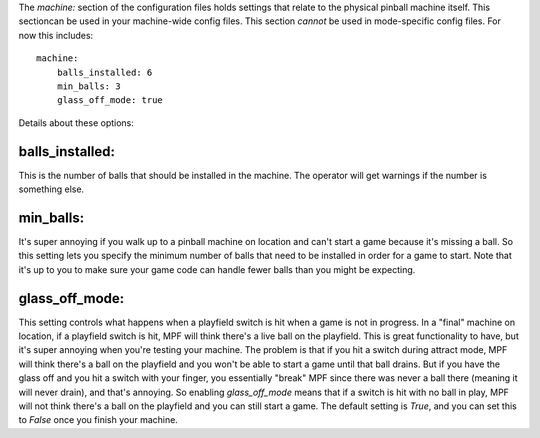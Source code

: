 
The `machine:` section of the configuration files holds settings that
relate to the physical pinball machine itself. This sectioncan be used
in your machine-wide config files. This section *cannot* be used in
mode-specific config files. For now this includes:


::

    
    machine:
        balls_installed: 6
        min_balls: 3
        glass_off_mode: true


Details about these options:



balls_installed:
~~~~~~~~~~~~~~~~

This is the number of balls that should be installed in the machine.
The operator will get warnings if the number is something else.



min_balls:
~~~~~~~~~~

It's super annoying if you walk up to a pinball machine on location
and can't start a game because it's missing a ball. So this setting
lets you specify the minimum number of balls that need to be installed
in order for a game to start. Note that it's up to you to make sure
your game code can handle fewer balls than you might be expecting.



glass_off_mode:
~~~~~~~~~~~~~~~

This setting controls what happens when a playfield switch is hit when
a game is not in progress. In a "final" machine on location, if a
playfield switch is hit, MPF will think there's a live ball on the
playfield. This is great functionality to have, but it's super
annoying when you're testing your machine. The problem is that if you
hit a switch during attract mode, MPF will think there's a ball on the
playfield and you won't be able to start a game until that ball
drains. But if you have the glass off and you hit a switch with your
finger, you essentially "break" MPF since there was never a ball there
(meaning it will never drain), and that's annoying. So enabling
*glass_off_mode* means that if a switch is hit with no ball in play,
MPF will not think there's a ball on the playfield and you can still
start a game. The default setting is *True*, and you can set this to
*False* once you finish your machine.



